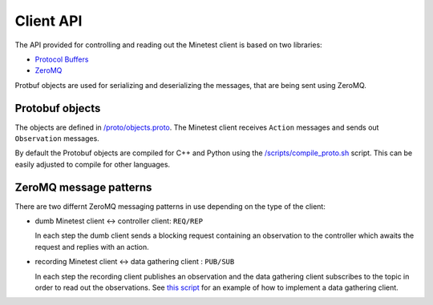 Client API
==========

The API provided for controlling and reading out the Minetest client is based on two libraries:

- `Protocol Buffers <https://protobuf.dev/>`_
- `ZeroMQ <https://zeromq.org/>`_

Protbuf objects are used for serializing and deserializing the messages, that are being sent using ZeroMQ.

Protobuf objects
----------------

The objects are defined in `/proto/objects.proto <https://github.com/EleutherAI/minetest/blob/develop/proto/objects.proto>`_.
The Minetest client receives ``Action`` messages and sends out ``Observation`` messages.

By default the Protobuf objects are compiled for C++ and Python using the
`/scripts/compile_proto.sh <https://github.com/EleutherAI/minetest/blob/develop/scripts/compile_proto.sh>`_ script.
This can be easily adjusted to compile for other languages.

ZeroMQ message patterns
-----------------------

There are two differnt ZeroMQ messaging patterns in use depending on the type of the client:

- dumb Minetest client <-> controller client: ``REQ/REP``

  In each step the dumb client sends a blocking request containing an observation to the controller
  which awaits the request and replies with an action.
- recording Minetest client <-> data gathering client : ``PUB/SUB``

  In each step the recording client publishes an observation and the data gathering client
  subscribes to the topic in order to read out the observations.
  See `this script <https://github.com/EleutherAI/minetest/blob/develop/scripts/data_recorder.py>`_
  for an example of how to implement a data gathering client.
